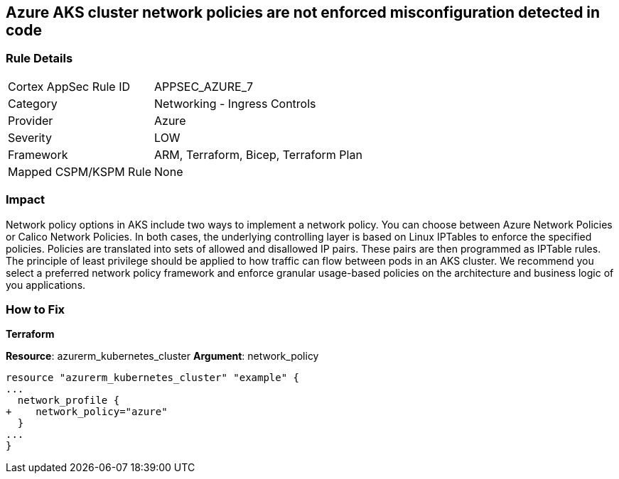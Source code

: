 == Azure AKS cluster network policies are not enforced misconfiguration detected in code
// Azure Kubernetes Service (AKS) cluster network policies not enforced


=== Rule Details

[cols="1,2"]
|===
|Cortex AppSec Rule ID |APPSEC_AZURE_7
|Category |Networking - Ingress Controls
|Provider |Azure
|Severity |LOW
|Framework |ARM, Terraform, Bicep, Terraform Plan
|Mapped CSPM/KSPM Rule |None
|===
 



=== Impact
Network policy options in AKS include two ways to implement a network policy.
You can choose between Azure Network Policies or Calico Network Policies.
In both cases, the underlying controlling layer is based on Linux IPTables to enforce the specified policies.
Policies are translated into sets of allowed and disallowed IP pairs.
These pairs are then programmed as IPTable rules.
The principle of least privilege should be applied to how traffic can flow between pods in an AKS cluster.
We recommend you select a preferred network policy framework and enforce granular usage-based policies on the architecture and business logic of you applications.

=== How to Fix


*Terraform* 


*Resource*: azurerm_kubernetes_cluster *Argument*: network_policy


[source,go]
----
resource "azurerm_kubernetes_cluster" "example" {
...
  network_profile {
+    network_policy="azure"
  }
...
}
----
